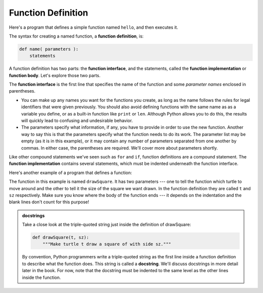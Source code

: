 ..  Copyright (C)  Brad Miller, David Ranum, Jeffrey Elkner, Peter Wentworth, Allen B. Downey, Chris
    Meyers, and Dario Mitchell.  Permission is granted to copy, distribute
    and/or modify this document under the terms of the GNU Free Documentation
    License, Version 1.3 or any later version published by the Free Software
    Foundation; with Invariant Sections being Forward, Prefaces, and
    Contributor List, no Front-Cover Texts, and no Back-Cover Texts.  A copy of
    the license is included in the section entitled "GNU Free Documentation
    License".

.. qnum::
   :prefix: func-1-
   :start: 1

Function Definition
-------------------

Here's a program that defines a simple function named ``hello``, and then executes it.

.. activecode:: ac11_1_1

    def hello():
        print("Hello")
        print("Glad to meet you")

    hello()  # Execute the function

The syntax for creating a named function, a **function definition**, is:

.. code-block:: python

    def name( parameters ):
        statements

A function definition has two parts: the **function interface**, and the statements, called the **function implementation** or 
**function body**. Let's explore those two parts.

The **function interface** is the first line that specifies the name of the function and some *parameter names* enclosed in parentheses. 

* You can make up any names you want for the functions you create, as long as the name follows the rules for legal
  identifiers that were given previously. You should also avoid defining functions with the same name as as a variable you define,
  or as a built-in function like ``print`` or ``len``. Although Python allows you to do this, the results will quickly lead
  to confusing and undesirable behavior. 

* The parameters specify what information, if any, you have to provide in order to use the new function. Another way to
  say this is that the parameters specify what the function needs to do its work. The parameter list may be empty (as it
  is in this example), or it may contain any number of parameters separated from one another by commas. In either case,
  the parentheses are required. We'll cover more about parameters shortly.

Like other compound statements we've seen such as ``for`` and ``if``, function definitions are a compound statement.
The **function implementation** contains several statements, which must be indented underneath the function interface.

Here's another example of a program that defines a function:

.. activecode:: ac11_1_2
    :nocodelens:

    import turtle

    def drawSquare(t, sz):
        """Make turtle t draw a square of with side sz."""

        for i in range(4):
            t.forward(sz)
            t.left(90)


    wn = turtle.Screen()      # Set up the window and its attributes
    wn.bgcolor("lightgreen")

    alex = turtle.Turtle()    # create alex
    drawSquare(alex, 50)      # Execute the drawSquare function, using alex 

    wn.exitonclick()

The function in this example is named ``drawSquare``. It has two parameters --- one to tell the function which turtle to move around 
and the other to tell it the size of the square we want drawn. In the function definition they are called ``t`` and 
``sz`` respectively. Make sure you know where the body of the function ends --- it depends on the indentation and the 
blank lines don't count for this purpose!

.. admonition::  docstrings

    Take a close look at the triple-quoted string just inside the definition of drawSquare:
    
    .. sourcecode:: python    
        
        def drawSquare(t, sz):
            """Make turtle t draw a square of with side sz."""
    
    By convention, Python programmers write a triple-quoted string as the first line inside a function definition to
    describe what the function does. This string is called a **docstring**. We'll discuss docstrings in more detail
    later in the book. For now, note that the docstring must be indented to the same level as the other lines inside
    the function.
